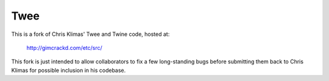 Twee
====

This is a fork of Chris Klimas' Twee and Twine code, hosted at:

  http://gimcrackd.com/etc/src/

This fork is just intended to allow collaborators to fix a few long-standing 
bugs before submitting them back to Chris Klimas for possible inclusion in 
his codebase.



